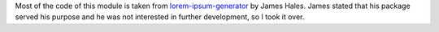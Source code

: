 Most of the code of this module is taken from `lorem-ipsum-generator`_ by James
Hales. James stated that his package served his purpose and he was not
interested in further development, so I took it over.

.. _`lorem-ipsum-generator`: http://code.google.com/p/lorem-ipsum-generator

